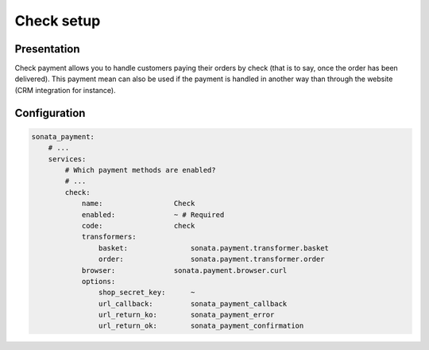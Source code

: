 .. index::
    pair: Payment; Check

===========
Check setup
===========

Presentation
============

Check payment allows you to handle customers paying their orders by check (that is to say, once the order has been delivered). This payment mean can also be used if the payment is handled in another way than through the website (CRM integration for instance).

Configuration
=============

.. code-block:: yaml

    sonata_payment:
        # ...
        services:
            # Which payment methods are enabled?
            # ...
            check:
                name:                 Check
                enabled:              ~ # Required
                code:                 check
                transformers:
                    basket:               sonata.payment.transformer.basket
                    order:                sonata.payment.transformer.order
                browser:              sonata.payment.browser.curl
                options:
                    shop_secret_key:      ~
                    url_callback:         sonata_payment_callback
                    url_return_ko:        sonata_payment_error
                    url_return_ok:        sonata_payment_confirmation
